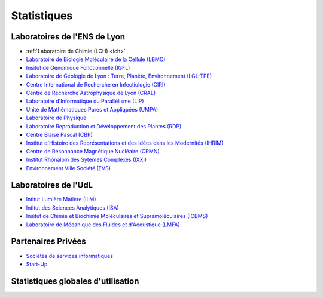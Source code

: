 .. _stats:

Statistiques
============

Laboratoires de l'ENS de Lyon
-----------------------------

* :ref:`Laboratoire de Chimie (LCH) <lch>` 
* `Laboratoire de Biologie Moléculaire de la Cellule (LBMC) <#>`_
* `Insitut de Génomique Fonctionnelle (IGFL) <#>`_
* `Laboratoire de Géologie de Lyon : Terre, Planète, Environnement (LGL-TPE) <#>`_
* `Centre International de Recherche en Infectiologie (CIRI) <#>`_
* `Centre de Recherche Astrophysique de Lyon (CRAL) <#>`_
* `Laboratoire d'Informatique du Parallélisme (LIP) <#>`_
* `Unité de Mathématiques Pures et Appliquées (UMPA) <#>`_
* `Laboratoire de Physique <#>`_
* `Laboratoire Reproduction et Développement des Plantes (RDP) <#>`_
* `Centre Blaise Pascal (CBP) <#>`_
* `Institut d'Histoire des Représentations et des Idées dans les Modernités (IHRIM) <#>`_
* `Centre de Résonnance Magnétique Nucléaire (CRMN) <#>`_
* `Institut Rhônalpin des Sytèmes Complexes (IXXI) <#>`_
* `Environnement Ville Société (EVS) <#>`_

Laboratoires de l'UdL
---------------------

.. container:: pt-2

    * `Intitut Lumière Matière (ILM) <#>`_
    * `Intitut des Sciences Analytiques (ISA) <#>`_
    * `Insitut de Chimie et Biochimie Moléculaires et Supramoléculaires (ICBMS) <#>`_
    * `Laboratoire de Mécanique des Fluides et d'Acoustique (LMFA) <#>`_
    
Partenaires Privées
-------------------

.. container:: pt-2

    * `Sociétés de services informatiques <#>`_
    * `Start-Up <#>`_

Statistiques globales d'utilisation
-----------------------------------

.. container:: text-center

    .. image:: ../../../_static/2022_barplot_statistiques_accounting_by_year.svg
        :class: img-fluid
        :alt: Graphique




